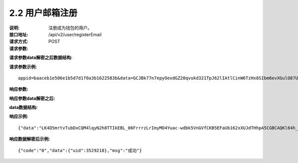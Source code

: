 
2.2 用户邮箱注册
~~~~~~~~~~~~~~~~~~~~~~~~

:说明: 注册成为钱包的用户。
:接口地址: /api/v2/user/registerEmail
:请求方式: POST
:请求参数:

========= ======= ========== ===================================================
Param	    类型     是否必须    说明
app_id	  String	可选	      商户唯一标示
data      String	可选	      加密之后的字符串，解密之后的格式如下定义
========= ======= ========== ===================================================

:请求参数data解密之后数据结构:

========= ======= ========== ===================================================
Param	    类型     是否必须    说明
time	    long	  必填	      当前时间戳
charset   String  必填        编码格式，无特殊情况，传参数utf-8
version   String  必填        接口版本号，无特殊情况，传参数v2
email	    String	必填	      邮箱
========= ======= ========== ===================================================



:请求参数示例:

::

	appid=baaceb1e506e1b5d7d1f0a3b1622583b&data=GCJBk77n7epyOexdGZ20qvukd321TpJ62lIAtlCinW6TzHx8SIbm6evXGulO87UgLTzIWCtgupgeLJKDdZmC7msuPNBGK--Ec27WZXjuhI0gNWXcOVk5RW_VRVcyfJ1Ml-DMW8XVxZRgA2U1bt9BztiyfryzMGj8_jl1IXd5sOQfPYXulCdm70WyTJpjsDkuMSov6QUmOn-C_-HUoZ7s715EMeZ60D09uUsF0i6mKLhFZTEQZPGPeJITYSJNddAw7nvqvX2KzNc6YUeCQhEmU1Dfxp65W4e3SVOgpd_2Q-dLN1MpOlkUKwbmbpb-gEh_s68yl7ox6WSgKfCK4i_uvA


:响应参数:

========= ======= ========== ===================================================
Param	    类型     是否必须    说明
data      String	可选	      加密之后的字符串，解密之后的格式如下定义
========= ======= ========== ===================================================


:响应参数data解密之后:

========= ======= ========== ===================================================
Param	    类型     是否必须    说明
code	    String  是	        状态码
msg       String  是         响应结果说明
data      String  否         具体响应数据，数据结构定义如下
========= ======= ========== ===================================================

:data数据结构:

========== ======= ======== ====================================================
Param      类型     是否必须  说明
uid        int     是       用户在钱包服务的唯一标识
========== ======= ======== ====================================================



:响应示例:

::

	{"data":"LK4D5mrtvTubDxCQM4lqyN2h8TTIkEBL_06FrrrzLrImyMO4Yuac-wdbk5VnGVfCKB5EFaUb162xXUJdTHhpA5CGBCAQKl64h_Dt10C-H8KIoap9dZI90qE4f-mAMAyjF1QzKXJ-f-R_3J3bRGqfHFBRXebh08R8MdRDssniopVOhsFUs4gBxUensKas3_ta15eFIqXPjIgJWfYQCD2DUi1gaKgmN-5Q_tgt-qXp5Y2uh3yfM4g4k71Ahyel3G8S_AktbWl2G9wU3cri3ZVQEo0faIpkX_CKsk9V1YoY5yRopvJbxNtkG9lBFxKnureAQo0KP3f1tsIMOzgcyEXPnA"}

:响应数据解密后示例:

::

	{"code":"0","data":{"uid":3529218},"msg":"成功"}
